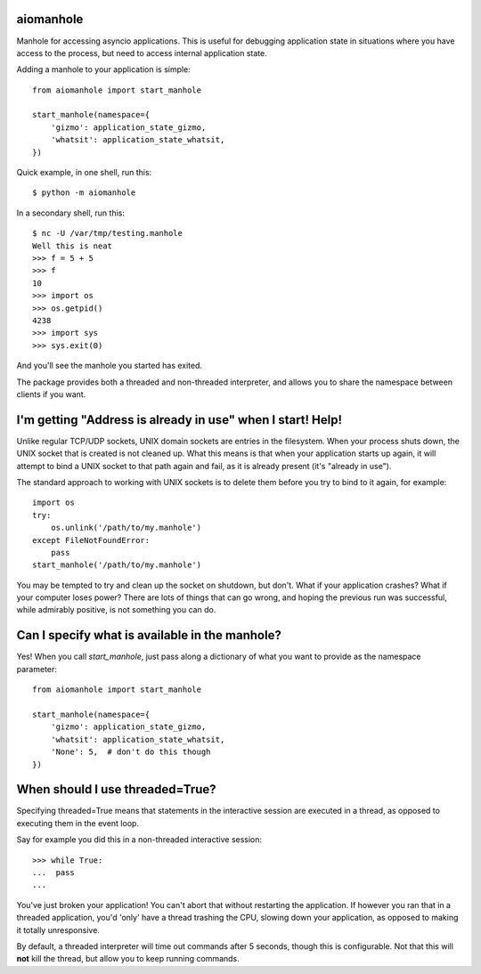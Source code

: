 aiomanhole
==========

Manhole for accessing asyncio applications. This is useful for debugging
application state in situations where you have access to the process, but need
to access internal application state.

Adding a manhole to your application is simple::

    from aiomanhole import start_manhole

    start_manhole(namespace={
        'gizmo': application_state_gizmo,
        'whatsit': application_state_whatsit,
    })

Quick example, in one shell, run this::

    $ python -m aiomanhole

In a secondary shell, run this::

    $ nc -U /var/tmp/testing.manhole
    Well this is neat
    >>> f = 5 + 5
    >>> f
    10
    >>> import os
    >>> os.getpid()
    4238
    >>> import sys
    >>> sys.exit(0)


And you'll see the manhole you started has exited.

The package provides both a threaded and non-threaded interpreter, and allows
you to share the namespace between clients if you want.


I'm getting "Address is already in use" when I start! Help!
===========================================================

Unlike regular TCP/UDP sockets, UNIX domain sockets are entries in the
filesystem. When your process shuts down, the UNIX socket that is created is
not cleaned up. What this means is that when your application starts up again,
it will attempt to bind a UNIX socket to that path again and fail, as it is
already present (it's "already in use").

The standard approach to working with UNIX sockets is to delete them before you
try to bind to it again, for example::

    import os
    try:
        os.unlink('/path/to/my.manhole')
    except FileNotFoundError:
        pass
    start_manhole('/path/to/my.manhole')


You may be tempted to try and clean up the socket on shutdown, but don't. What
if your application crashes? What if your computer loses power? There are lots
of things that can go wrong, and hoping the previous run was successful, while
admirably positive, is not something you can do.


Can I specify what is available in the manhole?
===============================================
Yes! When you call `start_manhole`, just pass along a dictionary of what you
want to provide as the namespace parameter::

    from aiomanhole import start_manhole

    start_manhole(namespace={
        'gizmo': application_state_gizmo,
        'whatsit': application_state_whatsit,
        'None': 5,  # don't do this though
    })


When should I use threaded=True?
================================

Specifying threaded=True means that statements in the interactive session are
executed in a thread, as opposed to executing them in the event loop.

Say for example you did this in a non-threaded interactive session::

    >>> while True:
    ...  pass
    ...

You've just broken your application! You can't abort that without restarting
the application. If however you ran that in a threaded application, you'd
'only' have a thread trashing the CPU, slowing down your application, as
opposed to making it totally unresponsive.

By default, a threaded interpreter will time out commands after 5 seconds,
though this is configurable. Not that this will **not** kill the thread, but
allow you to keep running commands.
